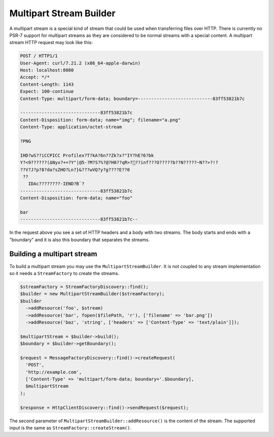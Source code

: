 Multipart Stream Builder
========================

A multipart stream is a special kind of stream that could be used when transferring files over HTTP. There is currently no PSR-7 support for multipart streams as they are considered to be normal streams with a special content. A multipart stream HTTP request may look like this:

.. code-block:: http

    POST / HTTP1/1
    User-Agent: curl/7.21.2 (x86_64-apple-darwin)
    Host: localhost:8080
    Accept: */*
    Content-Length: 1143
    Expect: 100-continue
    Content-Type: multipart/form-data; boundary=----------------------------83ff53821b7c

    ------------------------------83ff53821b7c
    Content-Disposition: form-data; name="img"; filename="a.png"
    Content-Type: application/octet-stream

    ?PNG

    IHD?wS??iCCPICC Profilex?T?kA?6n??Zk?x?"IY?hE?6?bk
    Y?<ߡ)??????9Nyx?+=?Y"|@5-?M?S?%?@?H8??qR>?׋??inf???O?????b??N?????~N??>?!?
    ??V?J?p?8?da?sZHO?Ln?}&???wVQ?y?g????E??0
     ??
       IDAc????????-IEND?B`?
    ------------------------------83ff53821b7c
    Content-Disposition: form-data; name="foo"

    bar
    ------------------------------83ff53821b7c--


In the request above you see a set of HTTP headers and a body with two streams. The body starts and ends with a "boundary" and it is also this boundary that separates the streams.

Building a multipart stream
```````````````````````````

To build a multipart stream you may use the ``MultipartStreamBuilder``. It is not coupled to any stream implementation so it needs a ``StreamFactory`` to create the streams.

.. code-block:: php

    $streamFactory = StreamFactoryDiscovery::find();
    $builder = new MultipartStreamBuilder($streamFactory);
    $builder
      ->addResource('foo', $stream)
      ->addResource('bar', fopen($filePath, 'r'), ['filename' => 'bar.png'])
      ->addResource('baz', 'string', ['headers' => ['Content-Type' => 'text/plain']]);

    $multipartStream = $builder->build();
    $boundary = $builder->getBoundary();

    $request = MessageFactoryDiscovery::find()->createRequest(
      'POST',
      'http://example.com',
      ['Content-Type' => 'multipart/form-data; boundary='.$boundary],
      $multipartStream
    );

    $response = HttpClientDiscovery::find()->sendRequest($request);

The second parameter of ``MultipartStreamBuilder::addResource()`` is the content of the stream. The supported input is the same as ``StreamFactory::createStream()``.

